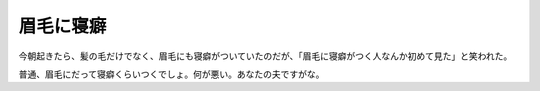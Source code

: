 眉毛に寝癖
==========

今朝起きたら、髪の毛だけでなく、眉毛にも寝癖がついていたのだが、「眉毛に寝癖がつく人なんか初めて見た」と笑われた。

普通、眉毛にだって寝癖くらいつくでしょ。何が悪い。あなたの夫ですがな。








.. author:: default
.. categories:: life,nonsense
.. tags::
.. comments::
